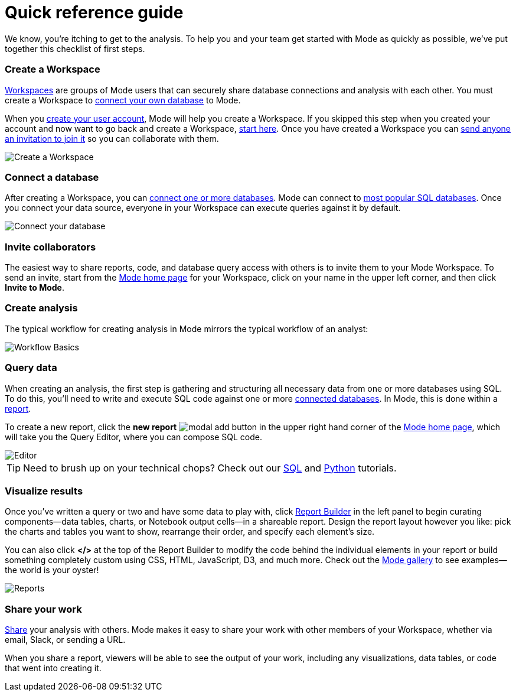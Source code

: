 = Quick reference guide
:categories: ["Get started"]
:categories_weight: 1
:date: 2021-04-05
:description: First steps with Mode
:ogdescription: First steps with Mode
:path: /articles/quick-reference-guide
:brand: Mode

We know, you're itching to get to the analysis.
To help you and your team get started with {brand} as quickly as possible, we've put together this checklist of first steps.

=== Create a Workspace

xref:organizations.adoc[Workspaces] are groups of {brand} users that can securely share database connections and analysis with each other.
You must create a Workspace to xref:connecting-mode-to-your-database.adoc[connect your own database] to {brand}.

When you link:https://app.mode.com/signup?src=help_site[create your user account], {brand} will help you create a Workspace.
If you skipped this step when you created your account and now want to go back and create a Workspace, link:https://app.mode.com/organizations/new[start here].
Once you have created a Workspace you can xref:organizations.adoc#invite-a-new-member[send anyone an invitation to join it] so you can collaborate with them.

image::create-a-workspace-2021.png[Create a Workspace]

=== Connect a database

After creating a Workspace, you can xref:connecting-mode-to-your-database.adoc[connect one or more databases].
{brand} can connect to link:https://mode.com/data-sources/[most popular SQL databases].
Once you connect your data source, everyone in your Workspace can execute queries against it by default.

image::database-connection.png[Connect your database]

=== Invite collaborators

The easiest way to share reports, code, and database query access with others is to invite them to your {brand} Workspace.
To send an invite, start from the link:https://app.mode.com/home/[{brand} home page] for your Workspace, click on your name in the upper left corner, and then click *Invite to {brand}*.

=== Create analysis

The typical workflow for creating analysis in {brand} mirrors the typical workflow of an analyst:

image::workflow.png[Workflow Basics]

=== Query data

When creating an analysis, the first step is gathering and structuring all necessary data from one or more databases using SQL.
To do this, you'll need to write and execute SQL code against one or more xref:connecting-mode-to-your-database.adoc[connected databases].
In {brand}, this is done within a xref:organizing-reports.adoc[report].

To create a new report, click the *new report* image:modal-add.svg[modal add] button in the upper right hand corner of the link:https://app.mode.com/home/[{brand} home page], which will take you the Query Editor, where you can compose SQL code.

image::sql-editor.png[Editor]

TIP: Need to brush up on your technical chops? Check out our link:https://mode.com/sql-tutorial[SQL] and link:https://mode.com/python-tutorial[Python] tutorials.

=== Visualize results

Once you've written a query or two and have some data to play with, click xref:report-layout-and-presentation.adoc#report-builder[Report Builder] in the left panel to begin curating components--data tables, charts, or Notebook output cells--in a shareable report.
Design the report layout however you like: pick the charts and tables you want to show, rearrange their order, and specify each element's size.

You can also click *</>* at the top of the Report Builder to modify the code behind the individual elements in your report or build something completely custom using CSS, HTML, JavaScript, D3, and much more.
Check out the link:https://mode.com/example-gallery/[{brand} gallery] to see examples--the world is your oyster!

image::reports.png[Reports]

=== Share your work

xref:report-scheduling-and-sharing.adoc#sharing-and-scheduling[Share] your analysis with others.
{brand} makes it easy to share your work with other members of your Workspace, whether via email, Slack, or sending a URL.

When you share a report, viewers will be able to see the output of your work, including any visualizations, data tables, or code that went into creating it.
